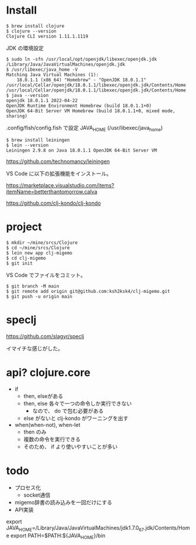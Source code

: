 * Install

#+BEGIN_EXAMPLE
$ brew install clojure
$ clojure --version
Clojure CLI version 1.11.1.1119
#+END_EXAMPLE

JDK の環境設定

#+BEGIN_EXAMPLE
$ sudo ln -sfn /usr/local/opt/openjdk/libexec/openjdk.jdk /Library/Java/JavaVirtualMachines/openjdk.jdk
$ /usr/libexec/java_home -V
Matching Java Virtual Machines (1):
    18.0.1.1 (x86_64) "Homebrew" - "OpenJDK 18.0.1.1" /usr/local/Cellar/openjdk/18.0.1.1/libexec/openjdk.jdk/Contents/Home
/usr/local/Cellar/openjdk/18.0.1.1/libexec/openjdk.jdk/Contents/Home
$ java --version
openjdk 18.0.1.1 2022-04-22
OpenJDK Runtime Environment Homebrew (build 18.0.1.1+0)
OpenJDK 64-Bit Server VM Homebrew (build 18.0.1.1+0, mixed mode, sharing)
#+END_EXAMPLE

.config/fish/config.fish で設定
JAVA_HOME (/usr/libexec/java_home)

#+BEGIN_EXAMPLE
$ brew install leiningen
$ lein --version
Leiningen 2.9.8 on Java 18.0.1.1 OpenJDK 64-Bit Server VM
#+END_EXAMPLE

https://github.com/technomancy/leiningen

VS Code に以下の拡張機能をインストール。

https://marketplace.visualstudio.com/items?itemName=betterthantomorrow.calva

https://github.com/clj-kondo/clj-kondo

* project

#+BEGIN_EXAMPLE
$ mkdir ~/mine/srcs/Clojure
$ cd ~/mine/srcs/Clojure
$ lein new app clj-migemo
$ cd clj-migemo
$ git init
#+END_EXAMPLE

VS Code でファイルをコミット。

#+BEGIN_EXAMPLE
$ git branch -M main
$ git remote add origin git@github.com:ksh2ksk4/clj-migemo.git
$ git push -u origin main
#+END_EXAMPLE


* speclj

https://github.com/slagyr/speclj

イマイチな感じがした。

* api? clojure.core

- if
  - then, elseがある
  - then, else 各々で一つの命令しか実行できない
    - なので、 do で包む必要がある
  - else がないと clj-kondo がワーニングを出す
- when(when-not), when-let
  - then のみ
  - 複数の命令を実行できる
  - そのため、 if より使いやすいことが多い


* todo

- プロセス化
  - socket通信
- migemo辞書の読み込みを一回だけにする
- API実装


export JAVA_HOME=/Library/Java/JavaVirtualMachines/jdk1.7.0_67.jdk/Contents/Home
export PATH=$PATH:${JAVA_HOME}/bin
